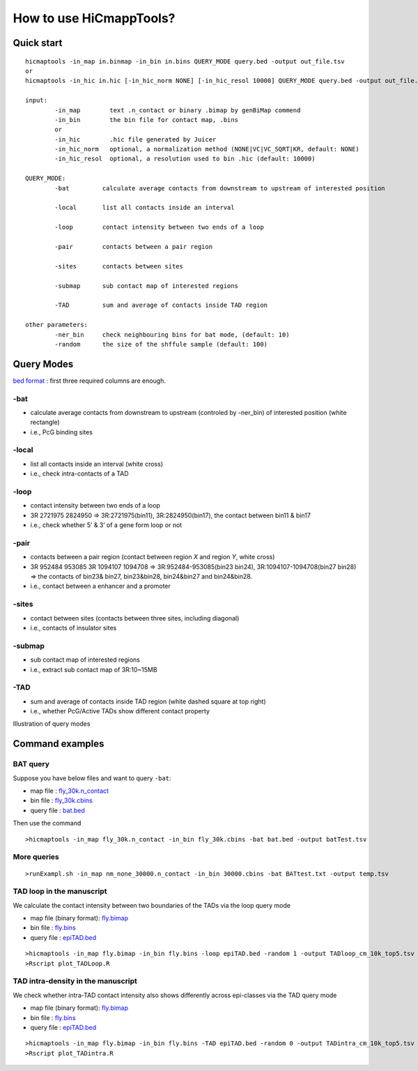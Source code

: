 How to use HiCmappTools?
=============================

Quick start
-----

::

    hicmaptools -in_map in.binmap -in_bin in.bins QUERY_MODE query.bed -output out_file.tsv
    or
    hicmaptools -in_hic in.hic [-in_hic_norm NONE] [-in_hic_resol 10000] QUERY_MODE query.bed -output out_file.tsv
    
    input:  
            -in_map        text .n_contact or binary .bimap by genBiMap commend 
            -in_bin        the bin file for contact map, .bins
            or
            -in_hic        .hic file generated by Juicer
            -in_hic_norm   optional, a normalization method (NONE|VC|VC_SQRT|KR, default: NONE)
            -in_hic_resol  optional, a resolution used to bin .hic (default: 10000)    
        
    QUERY_MODE: 
            -bat         calculate average contacts from downstream to upstream of interested position
        
            -local       list all contacts inside an interval

            -loop        contact intensity between two ends of a loop
            
            -pair        contacts between a pair region
            
            -sites       contacts between sites

            -submap      sub contact map of interested regions

            -TAD         sum and average of contacts inside TAD region
        
    other parameters:
            -ner_bin     check neighbouring bins for bat mode, (default: 10)
            -random      the size of the shffule sample (default: 100)


Query Modes
-----------

`bed format <https://genome.ucsc.edu/FAQ/FAQformat.html#format1>`__ :
first three required columns are enough.

-bat
''''

-  calculate average contacts from downstream to upstream (controled by -ner_bin) of interested position (white rectangle)
-  i.e., PcG binding sites

-local
''''''

-  list all contacts inside an interval (white cross)
-  i.e., check intra-contacts of a TAD

-loop
'''''

-  contact intensity between two ends of a loop
-  3R   2721975 2824950 => 3R:2721975(bin11), 3R:2824950(bin17), the contact between bin11 & bin17
-  i.e., check whether 5’ & 3’ of a gene form loop or not

-pair
'''''''

-  contacts between a pair region (contact between region *X* and region *Y*, white cross)
-  3R   952484  953085  3R  1094107 1094708 => 3R:952484-953085(bin23 bin24), 3R:1094107-1094708(bin27 bin28) => the contacts of bin23& bin27, bin23&bin28, bin24&bin27 and bin24&bin28.
-  i.e., contact between a enhancer and a promoter

-sites
''''''

-  contact between sites (contacts between three sites, including diagonal)
-  i.e., contacts of insulator sites

-submap
'''''''

-  sub contact map of interested regions
-  i.e., extract sub contact map of 3R:10~15MB

-TAD
''''

-  sum and average of contacts inside TAD region (white dashed square at top right)
-  i.e., whether PcG/Active TADs show different contact property

Illustration of query modes

.. figure:: figs/queryOption.png
      :scale: 35 %
      :alt: Illustration of query modes


Command examples
-----------

BAT query
''''

Suppose you have below files and want to query ``-bat``:

- map file : `fly_30k.n\_contact <../examples/fly_30k.n\_contact>`_
- bin file : `fly_30k.cbins <../examples/fly_30k.cbins>`_
- query file : `bat.bed <../examples/bat.bed>`_

Then use the command
::

>hicmaptools -in_map fly_30k.n_contact -in_bin fly_30k.cbins -bat bat.bed -output batTest.tsv

More queries
''''

::

>runExampl.sh -in_map nm_none_30000.n_contact -in_bin 30000.cbins -bat BATtest.txt -output temp.tsv

TAD loop in the manuscript
''''

We calculate the contact intensity between two boundaries of the TADs via the loop query mode

- map file (binary format): `fly.bimap <https://figshare.com/s/1e045bbab7b6c5e3e880>`_
- bin file : `fly.bins <https://figshare.com/s/1e045bbab7b6c5e3e880>`_
- query file : `epiTAD.bed <https://figshare.com/s/1e045bbab7b6c5e3e880>`_

::

>hicmaptools -in_map fly.bimap -in_bin fly.bins -loop epiTAD.bed -random 1 -output TADloop_cm_10k_top5.tsv &> TADloop.log
>Rscript plot_TADLoop.R

TAD intra-density in the manuscript
''''

We check whether intra-TAD contact intensity also shows differently across epi-classes via the TAD query mode

- map file (binary format): `fly.bimap <https://figshare.com/s/1e045bbab7b6c5e3e880>`_
- bin file : `fly.bins <https://figshare.com/s/1e045bbab7b6c5e3e880>`_
- query file : `epiTAD.bed <https://figshare.com/s/1e045bbab7b6c5e3e880>`_

::

>hicmaptools -in_map fly.bimap -in_bin fly.bins -TAD epiTAD.bed -random 0 -output TADintra_cm_10k_top5.tsv &> TADintra.log
>Rscript plot_TADintra.R
